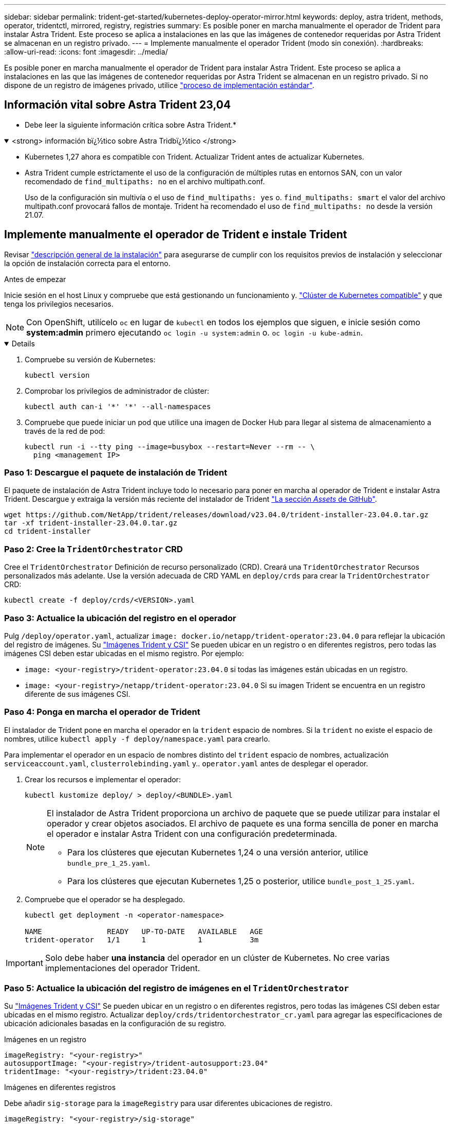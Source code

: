 ---
sidebar: sidebar 
permalink: trident-get-started/kubernetes-deploy-operator-mirror.html 
keywords: deploy, astra trident, methods, operator, tridentctl, mirrored, registry, registries 
summary: Es posible poner en marcha manualmente el operador de Trident para instalar Astra Trident. Este proceso se aplica a instalaciones en las que las imágenes de contenedor requeridas por Astra Trident se almacenan en un registro privado. 
---
= Implemente manualmente el operador Trident (modo sin conexión).
:hardbreaks:
:allow-uri-read: 
:icons: font
:imagesdir: ../media/


[role="lead"]
Es posible poner en marcha manualmente el operador de Trident para instalar Astra Trident. Este proceso se aplica a instalaciones en las que las imágenes de contenedor requeridas por Astra Trident se almacenan en un registro privado. Si no dispone de un registro de imágenes privado, utilice link:kubernetes-deploy-operator.html["proceso de implementación estándar"].



== Información vital sobre Astra Trident 23,04

* Debe leer la siguiente información crítica sobre Astra Trident.*

.<strong> información bï¿½tico sobre Astra Tridbï¿½tico </strong>
[%collapsible%open]
====
* Kubernetes 1,27 ahora es compatible con Trident. Actualizar Trident antes de actualizar Kubernetes.
* Astra Trident cumple estrictamente el uso de la configuración de múltiples rutas en entornos SAN, con un valor recomendado de `find_multipaths: no` en el archivo multipath.conf.
+
Uso de la configuración sin multivía o el uso de `find_multipaths: yes` o. `find_multipaths: smart` el valor del archivo multipath.conf provocará fallos de montaje. Trident ha recomendado el uso de `find_multipaths: no` desde la versión 21.07.



====


== Implemente manualmente el operador de Trident e instale Trident

Revisar link:../trident-get-started/kubernetes-deploy.html["descripción general de la instalación"] para asegurarse de cumplir con los requisitos previos de instalación y seleccionar la opción de instalación correcta para el entorno.

.Antes de empezar
Inicie sesión en el host Linux y compruebe que está gestionando un funcionamiento y. link:requirements.html["Clúster de Kubernetes compatible"^] y que tenga los privilegios necesarios.


NOTE: Con OpenShift, utilícelo `oc` en lugar de `kubectl` en todos los ejemplos que siguen, e inicie sesión como *system:admin* primero ejecutando `oc login -u system:admin` o. `oc login -u kube-admin`.

[%collapsible%open]
====
. Compruebe su versión de Kubernetes:
+
[listing]
----
kubectl version
----
. Comprobar los privilegios de administrador de clúster:
+
[listing]
----
kubectl auth can-i '*' '*' --all-namespaces
----
. Compruebe que puede iniciar un pod que utilice una imagen de Docker Hub para llegar al sistema de almacenamiento a través de la red de pod:
+
[listing]
----
kubectl run -i --tty ping --image=busybox --restart=Never --rm -- \
  ping <management IP>
----


====


=== Paso 1: Descargue el paquete de instalación de Trident

El paquete de instalación de Astra Trident incluye todo lo necesario para poner en marcha al operador de Trident e instalar Astra Trident. Descargue y extraiga la versión más reciente del instalador de Trident link:https://github.com/NetApp/trident/releases/latest["La sección _Assets_ de GitHub"^].

[listing]
----
wget https://github.com/NetApp/trident/releases/download/v23.04.0/trident-installer-23.04.0.tar.gz
tar -xf trident-installer-23.04.0.tar.gz
cd trident-installer
----


=== Paso 2: Cree la `TridentOrchestrator` CRD

Cree el `TridentOrchestrator` Definición de recurso personalizado (CRD). Creará una `TridentOrchestrator` Recursos personalizados más adelante. Use la versión adecuada de CRD YAML en `deploy/crds` para crear la `TridentOrchestrator` CRD:

[listing]
----
kubectl create -f deploy/crds/<VERSION>.yaml
----


=== Paso 3: Actualice la ubicación del registro en el operador

Pulg `/deploy/operator.yaml`, actualizar `image: docker.io/netapp/trident-operator:23.04.0` para reflejar la ubicación del registro de imágenes. Su link:../trident-get-started/requirements.html#container-images-and-corresponding-kubernetes-versions["Imágenes Trident y CSI"] Se pueden ubicar en un registro o en diferentes registros, pero todas las imágenes CSI deben estar ubicadas en el mismo registro. Por ejemplo:

* `image: <your-registry>/trident-operator:23.04.0` si todas las imágenes están ubicadas en un registro.
* `image: <your-registry>/netapp/trident-operator:23.04.0` Si su imagen Trident se encuentra en un registro diferente de sus imágenes CSI.




=== Paso 4: Ponga en marcha el operador de Trident

El instalador de Trident pone en marcha el operador en la `trident` espacio de nombres. Si la `trident` no existe el espacio de nombres, utilice `kubectl apply -f deploy/namespace.yaml` para crearlo.

Para implementar el operador en un espacio de nombres distinto del `trident` espacio de nombres, actualización `serviceaccount.yaml`, `clusterrolebinding.yaml` y.. `operator.yaml` antes de desplegar el operador.

. Crear los recursos e implementar el operador:
+
[listing]
----
kubectl kustomize deploy/ > deploy/<BUNDLE>.yaml
----
+
[NOTE]
====
El instalador de Astra Trident proporciona un archivo de paquete que se puede utilizar para instalar el operador y crear objetos asociados. El archivo de paquete es una forma sencilla de poner en marcha el operador e instalar Astra Trident con una configuración predeterminada.

** Para los clústeres que ejecutan Kubernetes 1,24 o una versión anterior, utilice `bundle_pre_1_25.yaml`.
** Para los clústeres que ejecutan Kubernetes 1,25 o posterior, utilice `bundle_post_1_25.yaml`.


====
. Compruebe que el operador se ha desplegado.
+
[listing]
----
kubectl get deployment -n <operator-namespace>

NAME               READY   UP-TO-DATE   AVAILABLE   AGE
trident-operator   1/1     1            1           3m
----



IMPORTANT: Solo debe haber *una instancia* del operador en un clúster de Kubernetes. No cree varias implementaciones del operador Trident.



=== Paso 5: Actualice la ubicación del registro de imágenes en el `TridentOrchestrator`

Su link:../trident-get-started/requirements.html#container-images-and-corresponding-kubernetes-versions["Imágenes Trident y CSI"] Se pueden ubicar en un registro o en diferentes registros, pero todas las imágenes CSI deben estar ubicadas en el mismo registro. Actualizar `deploy/crds/tridentorchestrator_cr.yaml` para agregar las especificaciones de ubicación adicionales basadas en la configuración de su registro.

[role="tabbed-block"]
====
.Imágenes en un registro
--
[listing]
----
imageRegistry: "<your-registry>"
autosupportImage: "<your-registry>/trident-autosupport:23.04"
tridentImage: "<your-registry>/trident:23.04.0"
----
--
.Imágenes en diferentes registros
--
Debe añadir `sig-storage` para la `imageRegistry` para usar diferentes ubicaciones de registro.

[listing]
----
imageRegistry: "<your-registry>/sig-storage"
autosupportImage: "<your-registry>/netapp/trident-autosupport:23.04"
tridentImage: "<your-registry>/netapp/trident:23.04.0"
----
--
====


=== Paso 6: Cree el `TridentOrchestrator` E instale Trident

Ahora puede crear el `TridentOrchestrator` E instale Astra Trident. Si lo desea, puede ir más allá link:kubernetes-customize-deploy.html["Personalice su instalación de Trident"] uso de los atributos de la `TridentOrchestrator` espec. En el siguiente ejemplo se muestra una instalación donde las imágenes Trident y CSI se encuentran en diferentes registros.

[listing]
----
kubectl create -f deploy/crds/tridentorchestrator_cr.yaml
tridentorchestrator.trident.netapp.io/trident created

kubectl describe torc trident

Name:        trident
Namespace:
Labels:      <none>
Annotations: <none>
API Version: trident.netapp.io/v1
Kind:        TridentOrchestrator
...
Spec:
  Autosupport Image:  <your-registry>/netapp/trident-autosupport:23.04
  Debug:              true
  Image Registry:     <your-registry>/sig-storage
  Namespace:          trident
  Trident Image:      <your-registry>/netapp/trident:23.04.0
Status:
  Current Installation Params:
    IPv6:                       false
    Autosupport Hostname:
    Autosupport Image:          <your-registry>/netapp/trident-autosupport:23.04
    Autosupport Proxy:
    Autosupport Serial Number:
    Debug:                      true
    Http Request Timeout:       90s
    Image Pull Secrets:
    Image Registry:       <your-registry>/sig-storage
    k8sTimeout:           30
    Kubelet Dir:          /var/lib/kubelet
    Log Format:           text
    Probe Port:           17546
    Silence Autosupport:  false
    Trident Image:        <your-registry>/netapp/trident:23.04.0
  Message:                Trident installed
  Namespace:              trident
  Status:                 Installed
  Version:                v23.04.0
Events:
    Type Reason Age From Message ---- ------ ---- ---- -------Normal
    Installing 74s trident-operator.netapp.io Installing Trident Normal
    Installed 67s trident-operator.netapp.io Trident installed
----


== Compruebe la instalación

Existen varias formas de verificar su instalación.



=== Uso `TridentOrchestrator` estado

El estado de `TridentOrchestrator` Indica si la instalación se realizó correctamente y muestra la versión de Trident instalada. Durante la instalación, el estado de `TridentOrchestrator` cambios de `Installing` para `Installed`. Si observa la `Failed` y el operador no puede recuperar por sí solo, link:../troubleshooting.html["compruebe los registros"].

[cols="2"]
|===
| Estado | Descripción 


| Instalación | El operador está instalando Astra Trident con este método `TridentOrchestrator` CR. 


| Instalado | Astra Trident se ha instalado correctamente. 


| Desinstalando | El operador está desinstalando Astra Trident, porque
`spec.uninstall=true`. 


| Desinstalado | Astra Trident se desinstala. 


| Error | El operador no pudo instalar, aplicar parches, actualizar o desinstalar Astra Trident; el operador intentará recuperarse automáticamente de este estado. Si este estado continúa, necesitará solucionar problemas. 


| Actualizando | El operador está actualizando una instalación existente. 


| Error | La `TridentOrchestrator` no se utiliza. Otro ya existe. 
|===


=== Uso del estado de creación de pod

Para confirmar si la instalación de Astra Trident ha finalizado, revise el estado de los pods creados:

[listing]
----
kubectl get pods -n trident

NAME                                       READY   STATUS    RESTARTS   AGE
trident-controller-7d466bf5c7-v4cpw        6/6     Running   0           1m
trident-node-linux-mr6zc                   2/2     Running   0           1m
trident-node-linux-xrp7w                   2/2     Running   0           1m
trident-node-linux-zh2jt                   2/2     Running   0           1m
trident-operator-766f7b8658-ldzsv          1/1     Running   0           3m
----


=== Uso `tridentctl`

Puede utilizar `tridentctl` Para comprobar la versión de Astra Trident instalada.

[listing]
----
./tridentctl -n trident version

+----------------+----------------+
| SERVER VERSION | CLIENT VERSION |
+----------------+----------------+
| 23.04.0        | 23.04.0      |
+----------------+----------------+
----


== El futuro

Ahora es posible link:kubernetes-postdeployment.html["cree una clase de back-end y almacenamiento, aprovisione un volumen y monte el volumen en un pod"].
